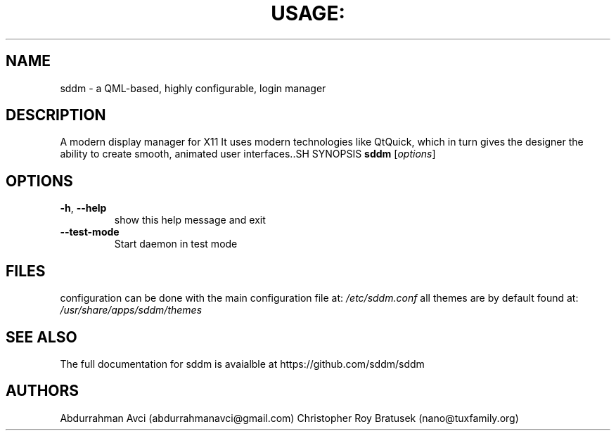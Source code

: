 .TH USAGE: "1" "May 2013" "Usage: sddm [options]" "User Commands"
.SH NAME
sddm -  a QML-based, highly configurable, login manager
.SH DESCRIPTION
A modern display manager for X11 It uses modern technologies like QtQuick, which in turn gives the designer the ability to create smooth, animated user interfaces..SH SYNOPSIS
.B sddm
[\fIoptions\fR]
.SH OPTIONS
.TP
\fB\-h\fR, \fB\-\-help\fR
show this help message and exit
.TP
\fB\-\-test-mode\fR
Start daemon in test mode
.SH FILES
configuration can be done with the main configuration file at:
.I /etc/sddm.conf 
all themes are by default found at:
.I /usr/share/apps/sddm/themes
.SH "SEE ALSO"
The full documentation for sddm is avaialble at https://github.com/sddm/sddm
.SH AUTHORS
Abdurrahman Avci (abdurrahmanavci@gmail.com)
Christopher Roy Bratusek (nano@tuxfamily.org)


